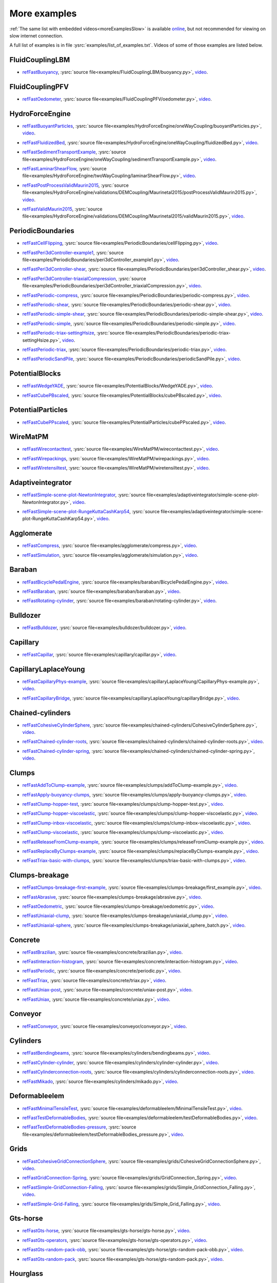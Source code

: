 .. _moreExamplesFast:

More examples
=============

:ref:`The same list with embedded videos<moreExamplesSlow>` is available `online <https://yade-dem.org/doc/tutorial-more-examples.html>`_, but not recommended for viewing on slow internet connection.

A full list of examples is in file :ysrc:`examples/list_of_examples.txt`. Videos of some of those examples are listed below.

.. comment -----------X the rest of this file was copied from doc/sphinx/tutorial-more-examples.rst X----------
.. comment ----X and vim command `  :%s/^\.\. youtube.*//gc               `  was used to remove youtube   X----
.. comment ----X and vim command `  :%s/^\.\. _ref\(.*\)/.. _refFast\1/g  `  was used to deduplicate refs X----
.. comment ----X and vim command `  :%s/^\* ref\(.*\)_,/* refFast\1_,/gc  `  was used to deduplicate refs X----
.. comment ------------------------------------X   cut here  X-------------------------------------------------

FluidCouplingLBM
^^^^^^^^^^^^^^^^^^^^^

.. _refFastBuoyancy:

* refFastBuoyancy_, :ysrc:`source file<examples/FluidCouplingLBM/buoyancy.py>`, `video`__.

__ https://youtu.be/bohwFU328NA




FluidCouplingPFV
^^^^^^^^^^^^^^^^^^^^^

.. _refFastOedometer:

* refFastOedometer_, :ysrc:`source file<examples/FluidCouplingPFV/oedometer.py>`, `video`__.

__ https://youtu.be/Oq4KyNDkMYA




HydroForceEngine
^^^^^^^^^^^^^^^^^^^^^

.. _refFastBuoyantParticles:

* refFastBuoyantParticles_, :ysrc:`source file<examples/HydroForceEngine/oneWayCoupling/buoyantParticles.py>`, `video`__.

__ https://youtu.be/AjFtdbaorE4




.. _refFastFluidizedBed:

* refFastFluidizedBed_, :ysrc:`source file<examples/HydroForceEngine/oneWayCoupling/fluidizedBed.py>`, `video`__.

__ https://youtu.be/_sFdHmc2kf8




.. _refFastSedimentTransportExample:

* refFastSedimentTransportExample_, :ysrc:`source file<examples/HydroForceEngine/oneWayCoupling/sedimentTransportExample.py>`, `video`__.

__ https://youtu.be/W6h-k7gGwTo




.. _refFastLaminarShearFlow:

* refFastLaminarShearFlow_, :ysrc:`source file<examples/HydroForceEngine/twoWayCoupling/laminarShearFlow.py>`, `video`__.

__ https://youtu.be/E2IOd9k47KM




.. _refFastPostProcessValidMaurin2015:

* refFastPostProcessValidMaurin2015_, :ysrc:`source file<examples/HydroForceEngine/validations/DEMCoupling/Maurinetal2015/postProcessValidMaurin2015.py>`, `video`__.

__ https://youtu.be/H_6CcrA3dSE




.. _refFastValidMaurin2015:

* refFastValidMaurin2015_, :ysrc:`source file<examples/HydroForceEngine/validations/DEMCoupling/Maurinetal2015/validMaurin2015.py>`, `video`__.

__ https://youtu.be/__8jcD7It0w




PeriodicBoundaries
^^^^^^^^^^^^^^^^^^^^^

.. _refFastCellFlipping:

* refFastCellFlipping_, :ysrc:`source file<examples/PeriodicBoundaries/cellFlipping.py>`, `video`__.

__ https://youtu.be/MOwatO13pgI




.. _refFastPeri3dController-example1:

* refFastPeri3dController-example1_, :ysrc:`source file<examples/PeriodicBoundaries/peri3dController_example1.py>`, `video`__.

__ https://youtu.be/PWbri2_SR4w




.. _refFastPeri3dController-shear:

* refFastPeri3dController-shear_, :ysrc:`source file<examples/PeriodicBoundaries/peri3dController_shear.py>`, `video`__.

__ https://youtu.be/jMqqEF5LWTY




.. _refFastPeri3dController-triaxialCompression:

* refFastPeri3dController-triaxialCompression_, :ysrc:`source file<examples/PeriodicBoundaries/peri3dController_triaxialCompression.py>`, `video`__.

__ https://youtu.be/Jlq0V2jaQx0




.. _refFastPeriodic-compress:

* refFastPeriodic-compress_, :ysrc:`source file<examples/PeriodicBoundaries/periodic-compress.py>`, `video`__.

__ https://youtu.be/1_6Umjgia2k




.. _refFastPeriodic-shear:

* refFastPeriodic-shear_, :ysrc:`source file<examples/PeriodicBoundaries/periodic-shear.py>`, `video`__.

__ https://youtu.be/XY_CwJcrsTE




.. _refFastPeriodic-simple-shear:

* refFastPeriodic-simple-shear_, :ysrc:`source file<examples/PeriodicBoundaries/periodic-simple-shear.py>`, `video`__.

__ https://youtu.be/JXK9FwuU0WM




.. _refFastPeriodic-simple:

* refFastPeriodic-simple_, :ysrc:`source file<examples/PeriodicBoundaries/periodic-simple.py>`, `video`__.

__ https://youtu.be/q1yYLxZZU-Y




.. _refFastPeriodic-triax-settingHsize:

* refFastPeriodic-triax-settingHsize_, :ysrc:`source file<examples/PeriodicBoundaries/periodic-triax-settingHsize.py>`, `video`__.

__ https://youtu.be/8b_lJm4GhYs




.. _refFastPeriodic-triax:

* refFastPeriodic-triax_, :ysrc:`source file<examples/PeriodicBoundaries/periodic-triax.py>`, `video`__.

__ https://youtu.be/Hp1W8WhmQZU




.. _refFastPeriodicSandPile:

* refFastPeriodicSandPile_, :ysrc:`source file<examples/PeriodicBoundaries/periodicSandPile.py>`, `video`__.

__ https://youtu.be/_SeA5KDzxpg




PotentialBlocks
^^^^^^^^^^^^^^^^^^^^^

.. _refFastWedgeYADE:

* refFastWedgeYADE_, :ysrc:`source file<examples/PotentialBlocks/WedgeYADE.py>`, `video`__.

__ https://youtu.be/GYrFkhFV-0E




.. _refFastCubePBscaled:

* refFastCubePBscaled_, :ysrc:`source file<examples/PotentialBlocks/cubePBscaled.py>`, `video`__.

__ https://youtu.be/Slnj-KeG-0w




PotentialParticles
^^^^^^^^^^^^^^^^^^^^^

.. _refFastCubePPscaled:

* refFastCubePPscaled_, :ysrc:`source file<examples/PotentialParticles/cubePPscaled.py>`, `video`__.

__ https://youtu.be/gOgjwMavjuk




WireMatPM
^^^^^^^^^^^^^^^^^^^^^

.. _refFastWirecontacttest:

* refFastWirecontacttest_, :ysrc:`source file<examples/WireMatPM/wirecontacttest.py>`, `video`__.

__ https://youtu.be/Kc0R6ZaSIa0




.. _refFastWirepackings:

* refFastWirepackings_, :ysrc:`source file<examples/WireMatPM/wirepackings.py>`, `video`__.

__ https://youtu.be/VaW6gDdyiIc




.. _refFastWiretensiltest:

* refFastWiretensiltest_, :ysrc:`source file<examples/WireMatPM/wiretensiltest.py>`, `video`__.

__ https://youtu.be/mC2Rj-MK2TE




Adaptiveintegrator
^^^^^^^^^^^^^^^^^^^^^

.. _refFastSimple-scene-plot-NewtonIntegrator:

* refFastSimple-scene-plot-NewtonIntegrator_, :ysrc:`source file<examples/adaptiveintegrator/simple-scene-plot-NewtonIntegrator.py>`, `video`__.

__ https://youtu.be/gRkKQKhwl5w




.. _refFastSimple-scene-plot-RungeKuttaCashKarp54:

* refFastSimple-scene-plot-RungeKuttaCashKarp54_, :ysrc:`source file<examples/adaptiveintegrator/simple-scene-plot-RungeKuttaCashKarp54.py>`, `video`__.

__ https://youtu.be/57LmSgbSFZI




Agglomerate
^^^^^^^^^^^^^^^^^^^^^

.. _refFastCompress:

* refFastCompress_, :ysrc:`source file<examples/agglomerate/compress.py>`, `video`__.

__ https://youtu.be/u_Wua_JnYE4




.. _refFastSimulation:

* refFastSimulation_, :ysrc:`source file<examples/agglomerate/simulation.py>`, `video`__.

__ https://youtu.be/QOhpCAJ5ypw




Baraban
^^^^^^^^^^^^^^^^^^^^^

.. _refFastBicyclePedalEngine:

* refFastBicyclePedalEngine_, :ysrc:`source file<examples/baraban/BicyclePedalEngine.py>`, `video`__.

__ https://youtu.be/tF9Qe9ayklo




.. _refFastBaraban:

* refFastBaraban_, :ysrc:`source file<examples/baraban/baraban.py>`, `video`__.

__ https://youtu.be/OCcjDf1rluw




.. _refFastRotating-cylinder:

* refFastRotating-cylinder_, :ysrc:`source file<examples/baraban/rotating-cylinder.py>`, `video`__.

__ https://youtu.be/Hh6nGzIU1vU




Bulldozer
^^^^^^^^^^^^^^^^^^^^^

.. _refFastBulldozer:

* refFastBulldozer_, :ysrc:`source file<examples/bulldozer/bulldozer.py>`, `video`__.

__ https://youtu.be/6cTyE-KfgcQ




Capillary
^^^^^^^^^^^^^^^^^^^^^

.. _refFastCapillar:

* refFastCapillar_, :ysrc:`source file<examples/capillary/capillar.py>`, `video`__.

__ https://youtu.be/gtpNKGJZpyc




CapillaryLaplaceYoung
^^^^^^^^^^^^^^^^^^^^^

.. _refFastCapillaryPhys-example:

* refFastCapillaryPhys-example_, :ysrc:`source file<examples/capillaryLaplaceYoung/CapillaryPhys-example.py>`, `video`__.

__ https://youtu.be/H0bPKX-jwu8




.. _refFastCapillaryBridge:

* refFastCapillaryBridge_, :ysrc:`source file<examples/capillaryLaplaceYoung/capillaryBridge.py>`, `video`__.

__ https://youtu.be/ds6zXTxaIY0




Chained-cylinders
^^^^^^^^^^^^^^^^^^^^^

.. _refFastCohesiveCylinderSphere:

* refFastCohesiveCylinderSphere_, :ysrc:`source file<examples/chained-cylinders/CohesiveCylinderSphere.py>`, `video`__.

__ https://youtu.be/F2eStgTSgp0




.. _refFastChained-cylinder-roots:

* refFastChained-cylinder-roots_, :ysrc:`source file<examples/chained-cylinders/chained-cylinder-roots.py>`, `video`__.

__ https://youtu.be/wwkUIpVBL8k




.. _refFastChained-cylinder-spring:

* refFastChained-cylinder-spring_, :ysrc:`source file<examples/chained-cylinders/chained-cylinder-spring.py>`, `video`__.

__ https://youtu.be/wYp0XA_Q3ds




Clumps
^^^^^^^^^^^^^^^^^^^^^

.. _refFastAddToClump-example:

* refFastAddToClump-example_, :ysrc:`source file<examples/clumps/addToClump-example.py>`, `video`__.

__ https://youtu.be/uP19j2yZltg




.. _refFastApply-buoyancy-clumps:

* refFastApply-buoyancy-clumps_, :ysrc:`source file<examples/clumps/apply-buoyancy-clumps.py>`, `video`__.

__ https://youtu.be/fwsx_c1ibkM




.. _refFastClump-hopper-test:

* refFastClump-hopper-test_, :ysrc:`source file<examples/clumps/clump-hopper-test.py>`, `video`__.

__ https://youtu.be/ESzQ3t7RHeM




.. _refFastClump-hopper-viscoelastic:

* refFastClump-hopper-viscoelastic_, :ysrc:`source file<examples/clumps/clump-hopper-viscoelastic.py>`, `video`__.

__ https://youtu.be/cX7Ewoz9wy8




.. _refFastClump-inbox-viscoelastic:

* refFastClump-inbox-viscoelastic_, :ysrc:`source file<examples/clumps/clump-inbox-viscoelastic.py>`, `video`__.

__ https://youtu.be/rpOYcwoDihE




.. _refFastClump-viscoelastic:

* refFastClump-viscoelastic_, :ysrc:`source file<examples/clumps/clump-viscoelastic.py>`, `video`__.

__ https://youtu.be/VSovZDU8Kb8




.. _refFastReleaseFromClump-example:

* refFastReleaseFromClump-example_, :ysrc:`source file<examples/clumps/releaseFromClump-example.py>`, `video`__.

__ https://youtu.be/inER1NuyM-0




.. _refFastReplaceByClumps-example:

* refFastReplaceByClumps-example_, :ysrc:`source file<examples/clumps/replaceByClumps-example.py>`, `video`__.

__ https://youtu.be/zjeN-OUj18A




.. _refFastTriax-basic-with-clumps:

* refFastTriax-basic-with-clumps_, :ysrc:`source file<examples/clumps/triax-basic-with-clumps.py>`, `video`__.

__ https://youtu.be/kqisX2LfwIg




Clumps-breakage
^^^^^^^^^^^^^^^^^^^^^

.. _refFastClumps-breakage-first-example:

* refFastClumps-breakage-first-example_, :ysrc:`source file<examples/clumps-breakage/first_example.py>`, `video`__.

__ https://youtu.be/WMFo_8tI1KM




.. _refFastAbrasive:

* refFastAbrasive_, :ysrc:`source file<examples/clumps-breakage/abrasive.py>`, `video`__.

__ https://youtu.be/v__ORwA-IPc




.. _refFastOedometric:

* refFastOedometric_, :ysrc:`source file<examples/clumps-breakage/oedometric.py>`, `video`__.

__ https://youtu.be/EJYV-T7H0Ks




.. _refFastUniaxial-clump:

* refFastUniaxial-clump_, :ysrc:`source file<examples/clumps-breakage/uniaxial_clump.py>`, `video`__.

__ https://youtu.be/GAcW_zTKTLU




.. _refFastUniaxial-sphere:

* refFastUniaxial-sphere_, :ysrc:`source file<examples/clumps-breakage/uniaxial_sphere_batch.py>`, `video`__.

__ https://youtu.be/5OSsnooCDv0




Concrete
^^^^^^^^^^^^^^^^^^^^^

.. _refFastBrazilian:

* refFastBrazilian_, :ysrc:`source file<examples/concrete/brazilian.py>`, `video`__.

__ https://youtu.be/KCq336lbw7w




.. _refFastInteraction-histogram:

* refFastInteraction-histogram_, :ysrc:`source file<examples/concrete/interaction-histogram.py>`, `video`__.

__ https://youtu.be/59f8gSLu6DA




.. _refFastPeriodic:

* refFastPeriodic_, :ysrc:`source file<examples/concrete/periodic.py>`, `video`__.

__ https://youtu.be/DOptBIIp73U




.. _refFastTriax:

* refFastTriax_, :ysrc:`source file<examples/concrete/triax.py>`, `video`__.

__ https://youtu.be/BEB88z1EztA




.. _refFastUniax-post:

* refFastUniax-post_, :ysrc:`source file<examples/concrete/uniax-post.py>`, `video`__.

__ https://youtu.be/iXYD9kMB9kA




.. _refFastUniax:

* refFastUniax_, :ysrc:`source file<examples/concrete/uniax.py>`, `video`__.

__ https://youtu.be/Z1VQ14m0riM




Conveyor
^^^^^^^^^^^^^^^^^^^^^

.. _refFastConveyor:

* refFastConveyor_, :ysrc:`source file<examples/conveyor/conveyor.py>`, `video`__.

__ https://youtu.be/bLULZ2a_thk




Cylinders
^^^^^^^^^^^^^^^^^^^^^

.. _refFastBendingbeams:

* refFastBendingbeams_, :ysrc:`source file<examples/cylinders/bendingbeams.py>`, `video`__.

__ https://youtu.be/DO_ab64sUJc




.. _refFastCylinder-cylinder:

* refFastCylinder-cylinder_, :ysrc:`source file<examples/cylinders/cylinder-cylinder.py>`, `video`__.

__ https://youtu.be/IEzbwudIwGA




.. _refFastCylinderconnection-roots:

* refFastCylinderconnection-roots_, :ysrc:`source file<examples/cylinders/cylinderconnection-roots.py>`, `video`__.

__ https://youtu.be/h-6z79VXWA8




.. _refFastMikado:

* refFastMikado_, :ysrc:`source file<examples/cylinders/mikado.py>`, `video`__.

__ https://youtu.be/j2aNyUSaWps




Deformableelem
^^^^^^^^^^^^^^^^^^^^^

.. _refFastMinimalTensileTest:

* refFastMinimalTensileTest_, :ysrc:`source file<examples/deformableelem/MinimalTensileTest.py>`, `video`__.

__ https://youtu.be/sa0yVUKytN0




.. _refFastTestDeformableBodies:

* refFastTestDeformableBodies_, :ysrc:`source file<examples/deformableelem/testDeformableBodies.py>`, `video`__.

__ https://youtu.be/L0q-1QMmw8Q




.. _refFastTestDeformableBodies-pressure:

* refFastTestDeformableBodies-pressure_, :ysrc:`source file<examples/deformableelem/testDeformableBodies_pressure.py>`, `video`__.

__ https://youtu.be/QPAtlnptjvk




Grids
^^^^^^^^^^^^^^^^^^^^^

.. _refFastCohesiveGridConnectionSphere:

* refFastCohesiveGridConnectionSphere_, :ysrc:`source file<examples/grids/CohesiveGridConnectionSphere.py>`, `video`__.

__ https://youtu.be/H8VCdsW6wVA




.. _refFastGridConnection-Spring:

* refFastGridConnection-Spring_, :ysrc:`source file<examples/grids/GridConnection_Spring.py>`, `video`__.

__ https://youtu.be/NQL5y7bz9XU




.. _refFastSimple-GridConnection-Falling:

* refFastSimple-GridConnection-Falling_, :ysrc:`source file<examples/grids/Simple_GridConnection_Falling.py>`, `video`__.

__ https://youtu.be/ede8_SQkkeM




.. _refFastSimple-Grid-Falling:

* refFastSimple-Grid-Falling_, :ysrc:`source file<examples/grids/Simple_Grid_Falling.py>`, `video`__.

__ https://youtu.be/g8HVsbJB4fU




Gts-horse
^^^^^^^^^^^^^^^^^^^^^

.. _refFastGts-horse:

* refFastGts-horse_, :ysrc:`source file<examples/gts-horse/gts-horse.py>`, `video`__.

__ https://youtu.be/xteVeQlMrYM




.. _refFastGts-operators:

* refFastGts-operators_, :ysrc:`source file<examples/gts-horse/gts-operators.py>`, `video`__.

__ https://youtu.be/eZ9jBEiKUnk




.. _refFastGts-random-pack-obb:

* refFastGts-random-pack-obb_, :ysrc:`source file<examples/gts-horse/gts-random-pack-obb.py>`, `video`__.

__ https://youtu.be/L04jwnz5Ujg




.. _refFastGts-random-pack:

* refFastGts-random-pack_, :ysrc:`source file<examples/gts-horse/gts-random-pack.py>`, `video`__.

__ https://youtu.be/1dMVlf2u0zM




Hourglass
^^^^^^^^^^^^^^^^^^^^^

.. _refFastHourglass:

* refFastHourglass_, :ysrc:`source file<examples/hourglass/hourglass.py>`, `video`__.

__ https://youtu.be/wS_x4UPROOE




Packs
^^^^^^^^^^^^^^^^^^^^^

.. _refFastPacks:

* refFastPacks_, :ysrc:`source file<examples/packs/packs.py>`, `video`__.

__ https://youtu.be/luGIch9gSdg




Pfacet
^^^^^^^^^^^^^^^^^^^^^

.. _refFastGts-pfacet:

* refFastGts-pfacet_, :ysrc:`source file<examples/pfacet/gts-pfacet.py>`, `video`__.

__ https://youtu.be/AA2rCfdBX1w




.. _refFastMesh-pfacet:

* refFastMesh-pfacet_, :ysrc:`source file<examples/pfacet/mesh-pfacet.py>`, `video`__.

__ https://youtu.be/HZ3aAOaebbo




.. _refFastPFacets-grids-spheres-interacting:

* refFastPFacets-grids-spheres-interacting_, :ysrc:`source file<examples/pfacet/pFacets_grids_spheres_interacting.py>`, `video`__.

__ https://youtu.be/3e09Zi_LPU0




.. _refFastPfacetcreators:

* refFastPfacetcreators_, :ysrc:`source file<examples/pfacet/pfacetcreators.py>`, `video`__.

__ https://youtu.be/5PMYeadRRvA




Polyhedra
^^^^^^^^^^^^^^^^^^^^^

.. _refFastBall:

* refFastBall_, :ysrc:`source file<examples/polyhedra/ball.py>`, `video`__.

__ https://youtu.be/pH6kbVcTRg4




.. _refFastHorse:

* refFastHorse_, :ysrc:`source file<examples/polyhedra/horse.py>`, `video`__.

__ https://youtu.be/I9bpX85B8f8




.. _refFastIrregular:

* refFastIrregular_, :ysrc:`source file<examples/polyhedra/irregular.py>`, `video`__.

__ https://youtu.be/9XbkYXukdjI




.. _refFastSphere-interaction:

* refFastSphere-interaction_, :ysrc:`source file<examples/polyhedra/sphere-interaction.py>`, `video`__.

__ https://youtu.be/2ZlWJBQ4ELY




.. _refFastSplitter:

* refFastSplitter_, :ysrc:`source file<examples/polyhedra/splitter.py>`, `video`__.

__ https://youtu.be/IjXvPLU92xQ




.. _refFastInteractinDetectionFactor:

* refFastInteractinDetectionFactor_, :ysrc:`source file<examples/polyhedra/tests/interactinDetectionFactor.py>`, `video`__.

__ https://youtu.be/mPj7YfFObdg




.. _refFastScGeom:

* refFastScGeom_, :ysrc:`source file<examples/polyhedra/tests/scGeom.py>`, `video`__.

__ https://youtu.be/xdpFnwy_mB8




.. _refFastTextExport:

* refFastTextExport_, :ysrc:`source file<examples/polyhedra/textExport.py>`, `video`__.

__ https://youtu.be/Js52jLduYYM




PolyhedraBreak
^^^^^^^^^^^^^^^^^^^^^

.. _refFastUniaxial-compression:

* refFastUniaxial-compression_, :ysrc:`source file<examples/polyhedraBreak/uniaxial_compression.py>`, `video`__.

__ https://youtu.be/r77l-A8O8ug




Ring2d
^^^^^^^^^^^^^^^^^^^^^

.. _refFastRingCundallDamping:

* refFastRingCundallDamping_, :ysrc:`source file<examples/ring2d/ringCundallDamping.py>`, `video`__.

__ https://youtu.be/jm_snDXShaE




.. _refFastRingSimpleViscoelastic:

* refFastRingSimpleViscoelastic_, :ysrc:`source file<examples/ring2d/ringSimpleViscoelastic.py>`, `video`__.

__ https://youtu.be/1-StKzb7XV4




Rod-penetration
^^^^^^^^^^^^^^^^^^^^^

.. _refFastModel:

* refFastModel_, :ysrc:`source file<examples/rod-penetration/model.py>`, `video`__.

__ https://youtu.be/b_yLp0onOzg




Simple-scene
^^^^^^^^^^^^^^^^^^^^^

.. _refFast2SpheresNormVisc:

* refFast2SpheresNormVisc_, :ysrc:`source file<examples/simple-scene/2SpheresNormVisc.py>`, `video`__.

__ https://youtu.be/kiWMTyNGMv4




.. _refFastSave-then-reload:

* refFastSave-then-reload_, :ysrc:`source file<examples/simple-scene/save-then-reload.py>`, `video`__.

__ https://youtu.be/-_xUAgGMz2E




.. _refFastSimple-scene-default-engines:

* refFastSimple-scene-default-engines_, :ysrc:`source file<examples/simple-scene/simple-scene-default-engines.py>`, `video`__.

__ https://youtu.be/i8Vl3tx1-JM




.. _refFastSimple-scene-energy-tracking:

* refFastSimple-scene-energy-tracking_, :ysrc:`source file<examples/simple-scene/simple-scene-energy-tracking.py>`, `video`__.

__ https://youtu.be/D3XrbW3lvsU




.. _refFastSimple-scene-plot:

* refFastSimple-scene-plot_, :ysrc:`source file<examples/simple-scene/simple-scene-plot.py>`, `video`__.

__ https://youtu.be/3bUCL4VmvGM




.. _refFastSimple-scene:

* refFastSimple-scene_, :ysrc:`source file<examples/simple-scene/simple-scene.py>`, `video`__.

__ https://youtu.be/a6j6v6zByFk




Stl-gts
^^^^^^^^^^^^^^^^^^^^^

.. _refFastGts-stl:

* refFastGts-stl_, :ysrc:`source file<examples/stl-gts/gts-stl.py>`, `video`__.

__ https://youtu.be/MvxHr7mCR0A




Tesselationwrapper
^^^^^^^^^^^^^^^^^^^^^

.. _refFastTesselationWrapper:

* refFastTesselationWrapper_, :ysrc:`source file<examples/tesselationwrapper/tesselationWrapper.py>`, `video`__.

__ https://youtu.be/2o3Y4znBmh8




Test
^^^^^^^^^^^^^^^^^^^^^

.. _refFastNet-2part-displ-unloading:

* refFastNet-2part-displ-unloading_, :ysrc:`source file<examples/test/WireMatPM/net-2part-displ-unloading.py>`, `video`__.

__ https://youtu.be/588FJ80bf4I




.. _refFastNet-2part-displ:

* refFastNet-2part-displ_, :ysrc:`source file<examples/test/WireMatPM/net-2part-displ.py>`, `video`__.

__ https://youtu.be/dcU3xQghpEc




.. _refFastBeam-l6geom:

* refFastBeam-l6geom_, :ysrc:`source file<examples/test/beam-l6geom.py>`, `video`__.

__ https://youtu.be/CFWi3YGXSKQ




.. _refFastClump-facet:

* refFastClump-facet_, :ysrc:`source file<examples/test/clump-facet.py>`, `video`__.

__ https://youtu.be/kGRgeom2isI




.. _refFastClumpPack:

* refFastClumpPack_, :ysrc:`source file<examples/test/clumpPack.py>`, `video`__.

__ https://youtu.be/qq17u0gXAfU




.. _refFastCollider-stride-triax:

* refFastCollider-stride-triax_, :ysrc:`source file<examples/test/collider-stride-triax.py>`, `video`__.

__ https://youtu.be/jHXXuu7WeBk




.. _refFastCollider-stride:

* refFastCollider-stride_, :ysrc:`source file<examples/test/collider-stride.py>`, `video`__.

__ https://youtu.be/0UIC-HhGDBY




.. _refFastCombined-kinematic-engine:

* refFastCombined-kinematic-engine_, :ysrc:`source file<examples/test/combined-kinematic-engine.py>`, `video`__.

__ https://youtu.be/6lN9N1YAmvM




.. _refFastEnergy:

* refFastEnergy_, :ysrc:`source file<examples/test/energy.py>`, `video`__.

__ https://youtu.be/8v6ln8by5fo




.. _refFastFacet-box:

* refFastFacet-box_, :ysrc:`source file<examples/test/facet-box.py>`, `video`__.

__ https://youtu.be/9h-5MLa5s0o




.. _refFastFacet-sphere-ViscElBasic-peri:

* refFastFacet-sphere-ViscElBasic-peri_, :ysrc:`source file<examples/test/facet-sphere-ViscElBasic-peri.py>`, `video`__.

__ https://youtu.be/NKzzupEVO8A




.. _refFastFacet-sphere-ViscElBasic:

* refFastFacet-sphere-ViscElBasic_, :ysrc:`source file<examples/test/facet-sphere-ViscElBasic.py>`, `video`__.

__ https://youtu.be/cggR3UG7a6o




.. _refFastFacet-sphere:

* refFastFacet-sphere_, :ysrc:`source file<examples/test/facet-sphere.py>`, `video`__.

__ https://youtu.be/7aJ2jHK2zv8




.. _refFastHelix:

* refFastHelix_, :ysrc:`source file<examples/test/helix.py>`, `video`__.

__ https://youtu.be/EvpwMBdyG4s




.. _refFastInterpolating-force:

* refFastInterpolating-force_, :ysrc:`source file<examples/test/interpolating-force.py>`, `video`__.

__ https://youtu.be/3RNc1J9YCds




.. _refFastKinematic:

* refFastKinematic_, :ysrc:`source file<examples/test/kinematic.py>`, `video`__.

__ https://youtu.be/J10jxnWuhFc




.. _refFastMindlin:

* refFastMindlin_, :ysrc:`source file<examples/test/mindlin.py>`, `video`__.

__ https://youtu.be/kqr39aXEMCk




.. _refFastMulti:

* refFastMulti_, :ysrc:`source file<examples/test/multi/multi.py>`, `video`__.

__ https://youtu.be/-DQrAVyXEzw




.. _refFastPack-cloud:

* refFastPack-cloud_, :ysrc:`source file<examples/test/pack-cloud.py>`, `video`__.

__ https://youtu.be/bcPS894Qp_g




.. _refFastPack-inConvexPolyhedron:

* refFastPack-inConvexPolyhedron_, :ysrc:`source file<examples/test/pack-inConvexPolyhedron.py>`, `video`__.

__ https://youtu.be/fBJT5iFQ4ak




.. _refFastPv-section:

* refFastPv-section_, :ysrc:`source file<examples/test/paraview-spheres-solid-section/pv_section.py>`, `video`__.

__ https://youtu.be/bFiUfoEXFMQ




.. _refFastPeriodic-geom-compare:

* refFastPeriodic-geom-compare_, :ysrc:`source file<examples/test/periodic-geom-compare.py>`, `video`__.

__ https://youtu.be/SiobftG7Lqw




.. _refFastPsd:

* refFastPsd_, :ysrc:`source file<examples/test/psd.py>`, `video`__.

__ https://youtu.be/HVs7qGg4AE0




.. _refFastSphere-sphere-ViscElBasic-peri:

* refFastSphere-sphere-ViscElBasic-peri_, :ysrc:`source file<examples/test/sphere-sphere-ViscElBasic-peri.py>`, `video`__.

__ https://youtu.be/ar4JDS6vjs0




.. _refFastSubdomain-balancer:

* refFastSubdomain-balancer_, :ysrc:`source file<examples/test/subdomain-balancer.py>`, `video`__.

__ https://youtu.be/i4_LOzGk3m8




.. _refFastTest-sphere-facet-corner:

* refFastTest-sphere-facet-corner_, :ysrc:`source file<examples/test/test-sphere-facet-corner.py>`, `video`__.

__ https://youtu.be/NaELYGF9tKg




.. _refFastTest-sphere-facet:

* refFastTest-sphere-facet_, :ysrc:`source file<examples/test/test-sphere-facet.py>`, `video`__.

__ https://youtu.be/J7i86WHK3QA




.. _refFastTriax-basic:

* refFastTriax-basic_, :ysrc:`source file<examples/test/triax-basic.py>`, `video`__.

__ https://youtu.be/B2DIXJJvpwM



.. _refFastTriax-basic-without-plots:

* refFastTriax-basic-without-plots_, :ysrc:`source file<examples/test/triax-basic-without-plots.py>`, `video`__.

__ https://youtu.be/AALiZ7G7yNM




.. _refFastUnvRead:

* refFastUnvRead_, :ysrc:`source file<examples/test/unv-read/unvRead.py>`, `video`__.

__ https://youtu.be/IkDE36LAwr8




Tetra
^^^^^^^^^^^^^^^^^^^^^

.. _refFastOneTetra:

* refFastOneTetra_, :ysrc:`source file<examples/tetra/oneTetra.py>`, `video`__.

__ https://youtu.be/bv8PxbiG500




.. _refFastOneTetraPoly:

* refFastOneTetraPoly_, :ysrc:`source file<examples/tetra/oneTetraPoly.py>`, `video`__.

__ https://youtu.be/vzOJte9HzgI




.. _refFastTwoTetras:

* refFastTwoTetras_, :ysrc:`source file<examples/tetra/twoTetras.py>`, `video`__.

__ https://youtu.be/U9edvfJWspk




.. _refFastTwoTetrasPoly:

* refFastTwoTetrasPoly_, :ysrc:`source file<examples/tetra/twoTetrasPoly.py>`, `video`__.

__ https://youtu.be/nAIBxWQ32-o



ViscoelasticBoundaryCondition
^^^^^^^^^^^^^^^^^^^^^

.. _refFastViscoelasticSingleElement:

* refFastViscoelasticSingleElement_, :ysrc:`source file<examples/viscoelastic-supports/single-element.py>`, `video`__.

__ https://youtu.be/02gh9dzzjX8




.. _refFastViscoelasticDiscreteFoundation:

* refFastViscoelasticDiscreteFoundation_, :ysrc:`source file<examples/viscoelastic-supports/discrete-foundation.py>`, `video`__.

__ https://youtu.be/G52NUijtFOA


